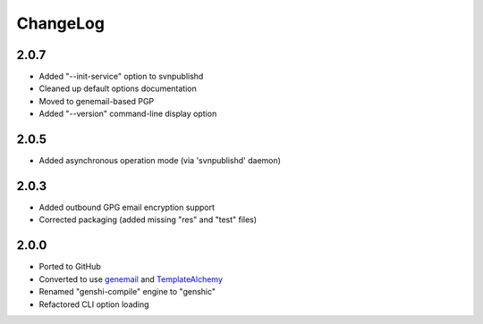 =========
ChangeLog
=========


2.0.7
=====

* Added "--init-service" option to svnpublishd
* Cleaned up default options documentation
* Moved to genemail-based PGP
* Added "--version" command-line display option


2.0.5
=====

* Added asynchronous operation mode (via 'svnpublishd' daemon)


2.0.3
=====

* Added outbound GPG email encryption support
* Corrected packaging (added missing "res" and "test" files)


2.0.0
=====

* Ported to GitHub
* Converted to use genemail_ and TemplateAlchemy_
* Renamed "genshi-compile" engine to "genshic"
* Refactored CLI option loading


.. _genemail: https://pypi.python.org/pypi/genemail
.. _TemplateAlchemy: https://pypi.python.org/pypi/TemplateAlchemy
